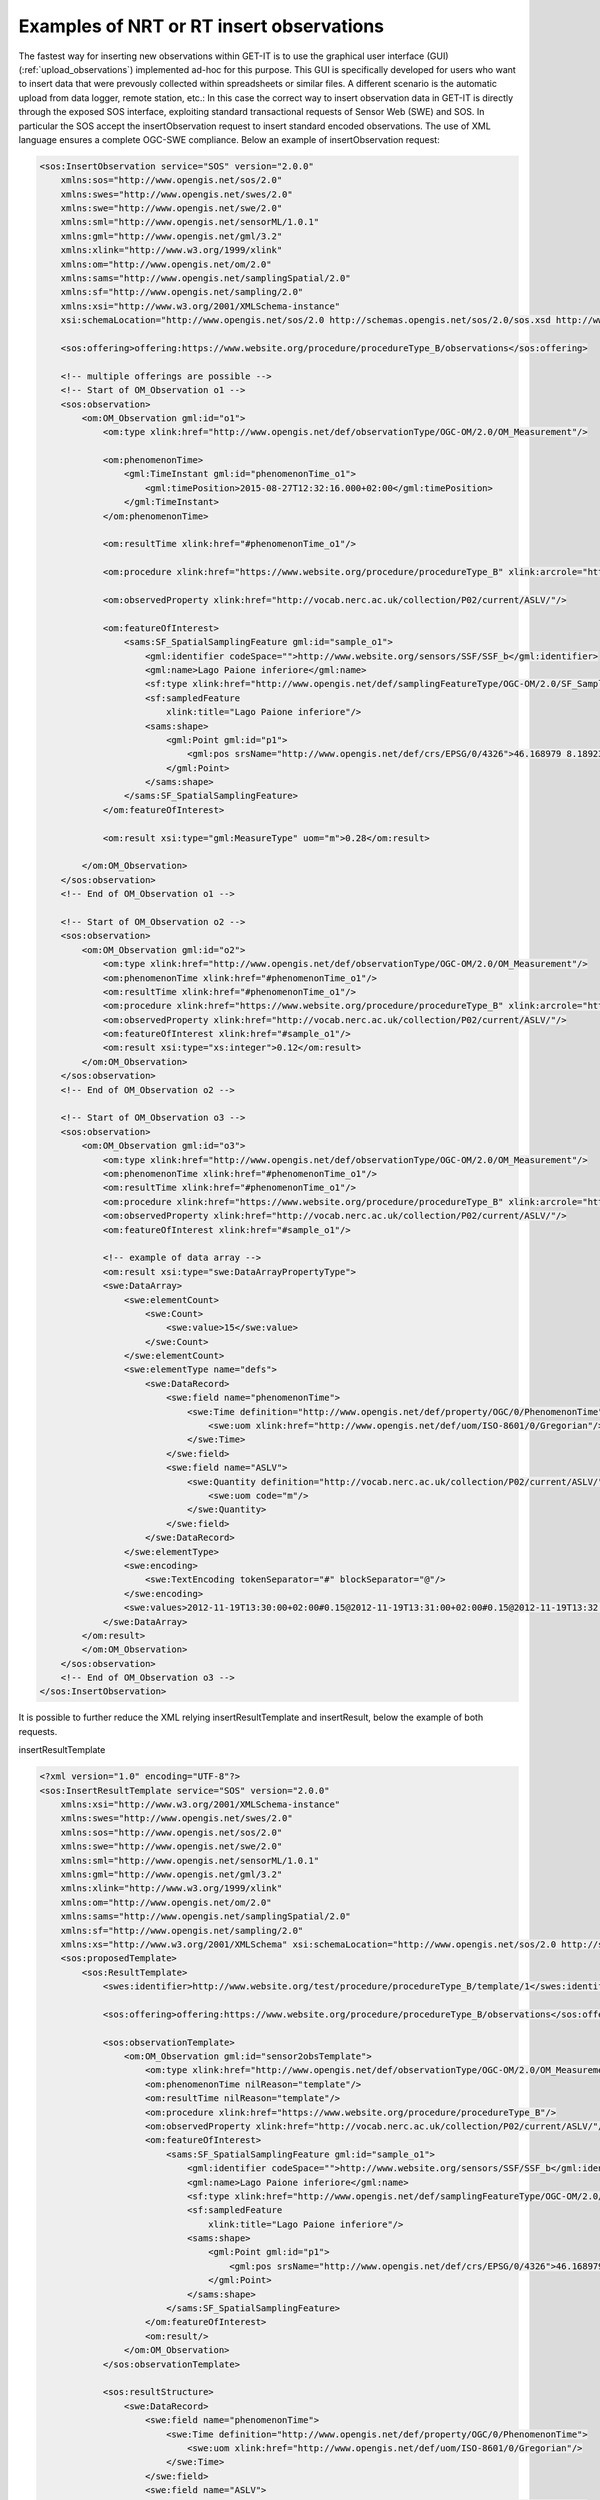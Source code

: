 .. _insertobservations:


=========================================
Examples of NRT or RT insert observations
=========================================

The fastest way for inserting new observations within GET-IT is to use the graphical user interface (GUI) (:ref:`upload_observations`) implemented ad-hoc for this purpose. This GUI is specifically developed for users who want to insert data that were prevously collected within spreadsheets or similar files.
A different scenario is the automatic upload from data logger, remote station, etc.: In this case the correct way to insert observation data in GET-IT is directly through the exposed SOS interface, exploiting standard transactional requests of Sensor Web (SWE) and SOS. In particular the SOS accept the insertObservation request to insert standard encoded observations.
The use of XML language ensures a complete OGC-SWE compliance. Below an example of insertObservation request:

.. code-block:: xml

    <sos:InsertObservation service="SOS" version="2.0.0"
        xmlns:sos="http://www.opengis.net/sos/2.0"
        xmlns:swes="http://www.opengis.net/swes/2.0"
        xmlns:swe="http://www.opengis.net/swe/2.0"
        xmlns:sml="http://www.opengis.net/sensorML/1.0.1"
        xmlns:gml="http://www.opengis.net/gml/3.2"
        xmlns:xlink="http://www.w3.org/1999/xlink"
        xmlns:om="http://www.opengis.net/om/2.0"
        xmlns:sams="http://www.opengis.net/samplingSpatial/2.0"
        xmlns:sf="http://www.opengis.net/sampling/2.0"
        xmlns:xsi="http://www.w3.org/2001/XMLSchema-instance"
        xsi:schemaLocation="http://www.opengis.net/sos/2.0 http://schemas.opengis.net/sos/2.0/sos.xsd http://www.opengis.net/samplingSpatial/2.0 http://schemas.opengis.net/samplingSpatial/2.0/spatialSamplingFeature.xsd">

        <sos:offering>offering:https://www.website.org/procedure/procedureType_B/observations</sos:offering>

        <!-- multiple offerings are possible -->
        <!-- Start of OM_Observation o1 -->
        <sos:observation>
            <om:OM_Observation gml:id="o1">
                <om:type xlink:href="http://www.opengis.net/def/observationType/OGC-OM/2.0/OM_Measurement"/>

                <om:phenomenonTime>
                    <gml:TimeInstant gml:id="phenomenonTime_o1">
                        <gml:timePosition>2015-08-27T12:32:16.000+02:00</gml:timePosition>
                    </gml:TimeInstant>
                </om:phenomenonTime>

                <om:resultTime xlink:href="#phenomenonTime_o1"/>

                <om:procedure xlink:href="https://www.website.org/procedure/procedureType_B" xlink:arcrole="http://www.website.org/2.0/sensors"/>

                <om:observedProperty xlink:href="http://vocab.nerc.ac.uk/collection/P02/current/ASLV/"/>

                <om:featureOfInterest>
                    <sams:SF_SpatialSamplingFeature gml:id="sample_o1">
                        <gml:identifier codeSpace="">http://www.website.org/sensors/SSF/SSF_b</gml:identifier>
                        <gml:name>Lago Paione inferiore</gml:name>
                        <sf:type xlink:href="http://www.opengis.net/def/samplingFeatureType/OGC-OM/2.0/SF_SamplingPoint"/>
                        <sf:sampledFeature
                            xlink:title="Lago Paione inferiore"/>
                        <sams:shape>
                            <gml:Point gml:id="p1">
                                <gml:pos srsName="http://www.opengis.net/def/crs/EPSG/0/4326">46.168979 8.18923</gml:pos>
                            </gml:Point>
                        </sams:shape>
                    </sams:SF_SpatialSamplingFeature>
                </om:featureOfInterest>

                <om:result xsi:type="gml:MeasureType" uom="m">0.28</om:result>

            </om:OM_Observation>
        </sos:observation>
        <!-- End of OM_Observation o1 -->

        <!-- Start of OM_Observation o2 -->
        <sos:observation>
            <om:OM_Observation gml:id="o2">
                <om:type xlink:href="http://www.opengis.net/def/observationType/OGC-OM/2.0/OM_Measurement"/>
                <om:phenomenonTime xlink:href="#phenomenonTime_o1"/>
                <om:resultTime xlink:href="#phenomenonTime_o1"/>
                <om:procedure xlink:href="https://www.website.org/procedure/procedureType_B" xlink:arcrole="http://www.website.org/2.0/sensors"/>
                <om:observedProperty xlink:href="http://vocab.nerc.ac.uk/collection/P02/current/ASLV/"/>
                <om:featureOfInterest xlink:href="#sample_o1"/>
                <om:result xsi:type="xs:integer">0.12</om:result>
            </om:OM_Observation>
        </sos:observation>
        <!-- End of OM_Observation o2 -->

        <!-- Start of OM_Observation o3 -->
        <sos:observation>
            <om:OM_Observation gml:id="o3">
                <om:type xlink:href="http://www.opengis.net/def/observationType/OGC-OM/2.0/OM_Measurement"/>
                <om:phenomenonTime xlink:href="#phenomenonTime_o1"/>
                <om:resultTime xlink:href="#phenomenonTime_o1"/>
                <om:procedure xlink:href="https://www.website.org/procedure/procedureType_B" xlink:arcrole="http://www.website.org/2.0/sensors"/>
                <om:observedProperty xlink:href="http://vocab.nerc.ac.uk/collection/P02/current/ASLV/"/>
                <om:featureOfInterest xlink:href="#sample_o1"/>

                <!-- example of data array -->
                <om:result xsi:type="swe:DataArrayPropertyType">
                <swe:DataArray>
                    <swe:elementCount>
                        <swe:Count>
                            <swe:value>15</swe:value>
                        </swe:Count>
                    </swe:elementCount>
                    <swe:elementType name="defs">
                        <swe:DataRecord>
                            <swe:field name="phenomenonTime">
                                <swe:Time definition="http://www.opengis.net/def/property/OGC/0/PhenomenonTime">
                                    <swe:uom xlink:href="http://www.opengis.net/def/uom/ISO-8601/0/Gregorian"/>
                                </swe:Time>
                            </swe:field>
                            <swe:field name="ASLV">
                                <swe:Quantity definition="http://vocab.nerc.ac.uk/collection/P02/current/ASLV/">
                                    <swe:uom code="m"/>
                                </swe:Quantity>
                            </swe:field>
                        </swe:DataRecord>
                    </swe:elementType>
                    <swe:encoding>
                        <swe:TextEncoding tokenSeparator="#" blockSeparator="@"/>
                    </swe:encoding>
                    <swe:values>2012-11-19T13:30:00+02:00#0.15@2012-11-19T13:31:00+02:00#0.15@2012-11-19T13:32:00+02:00#0.85@2012-11-19T13:33:00+02:00#0.5@2012-11-19T13:34:00+02:00#0.9@2012-11-19T13:35:00+02:00#0.7@2012-11-19T13:36:00+02:00#0.5@2012-11-19T13:37:00+02:00#0.6@2012-11-19T13:38:00+02:00#0.5@2012-11-19T13:39:00+02:00#0.4@2012-11-19T13:40:00+02:00#0.34@2012-11-19T13:41:00+02:00#0.25@2012-11-19T13:42:00+02:00#0.79@2012-11-19T13:43:00+02:00#0.56@2012-11-19T13:44:00+02:00#0.25</swe:values>
                </swe:DataArray>
            </om:result>
            </om:OM_Observation>
        </sos:observation>
        <!-- End of OM_Observation o3 -->
    </sos:InsertObservation>

It is possible to further reduce the XML relying insertResultTemplate and insertResult, below the example of both requests.

insertResultTemplate

.. code-block:: xml

    <?xml version="1.0" encoding="UTF-8"?>
    <sos:InsertResultTemplate service="SOS" version="2.0.0"
        xmlns:xsi="http://www.w3.org/2001/XMLSchema-instance"
        xmlns:swes="http://www.opengis.net/swes/2.0"
        xmlns:sos="http://www.opengis.net/sos/2.0"
        xmlns:swe="http://www.opengis.net/swe/2.0"
        xmlns:sml="http://www.opengis.net/sensorML/1.0.1"
        xmlns:gml="http://www.opengis.net/gml/3.2"
        xmlns:xlink="http://www.w3.org/1999/xlink"
        xmlns:om="http://www.opengis.net/om/2.0"
        xmlns:sams="http://www.opengis.net/samplingSpatial/2.0"
        xmlns:sf="http://www.opengis.net/sampling/2.0"
        xmlns:xs="http://www.w3.org/2001/XMLSchema" xsi:schemaLocation="http://www.opengis.net/sos/2.0 http://schemas.opengis.net/sos/2.0/sosInsertResultTemplate.xsd http://www.opengis.net/om/2.0 http://schemas.opengis.net/om/2.0/observation.xsd  http://www.opengis.net/samplingSpatial/2.0 http://schemas.opengis.net/samplingSpatial/2.0/spatialSamplingFeature.xsd">
        <sos:proposedTemplate>
            <sos:ResultTemplate>
                <swes:identifier>http://www.website.org/test/procedure/procedureType_B/template/1</swes:identifier>

                <sos:offering>offering:https://www.website.org/procedure/procedureType_B/observations</sos:offering>

                <sos:observationTemplate>
                    <om:OM_Observation gml:id="sensor2obsTemplate">
                        <om:type xlink:href="http://www.opengis.net/def/observationType/OGC-OM/2.0/OM_Measurement"/>
                        <om:phenomenonTime nilReason="template"/>
                        <om:resultTime nilReason="template"/>
                        <om:procedure xlink:href="https://www.website.org/procedure/procedureType_B"/>
                        <om:observedProperty xlink:href="http://vocab.nerc.ac.uk/collection/P02/current/ASLV/"/>
                        <om:featureOfInterest>
                            <sams:SF_SpatialSamplingFeature gml:id="sample_o1">
                                <gml:identifier codeSpace="">http://www.website.org/sensors/SSF/SSF_b</gml:identifier>
                                <gml:name>Lago Paione inferiore</gml:name>
                                <sf:type xlink:href="http://www.opengis.net/def/samplingFeatureType/OGC-OM/2.0/SF_SamplingPoint"/>
                                <sf:sampledFeature
                                    xlink:title="Lago Paione inferiore"/>
                                <sams:shape>
                                    <gml:Point gml:id="p1">
                                        <gml:pos srsName="http://www.opengis.net/def/crs/EPSG/0/4326">46.168979 8.18923</gml:pos>
                                    </gml:Point>
                                </sams:shape>
                            </sams:SF_SpatialSamplingFeature>
                        </om:featureOfInterest>
                        <om:result/>
                    </om:OM_Observation>
                </sos:observationTemplate>

                <sos:resultStructure>
                    <swe:DataRecord>
                        <swe:field name="phenomenonTime">
                            <swe:Time definition="http://www.opengis.net/def/property/OGC/0/PhenomenonTime">
                                <swe:uom xlink:href="http://www.opengis.net/def/uom/ISO-8601/0/Gregorian"/>
                            </swe:Time>
                        </swe:field>
                        <swe:field name="ASLV">
                            <swe:Quantity definition="http://vocab.nerc.ac.uk/collection/P02/current/ASLV/">
                                <swe:uom code="m"/>
                            </swe:Quantity>
                        </swe:field>
                    </swe:DataRecord>
                </sos:resultStructure>

                <sos:resultEncoding>
                    <swe:TextEncoding tokenSeparator="#" blockSeparator="@"/>
                </sos:resultEncoding>

            </sos:ResultTemplate>
        </sos:proposedTemplate>
    </sos:InsertResultTemplate>

and insertResult

.. code-block:: xml

    <?xml version="1.0" encoding="UTF-8"?>
    <sos:InsertResult service="SOS" version="2.0.0"
        xmlns:sos="http://www.opengis.net/sos/2.0"
        xmlns:xsi="http://www.w3.org/2001/XMLSchema-instance" xsi:schemaLocation="http://www.opengis.net/sos/2.0 http://schemas.opengis.net/sos/2.0/sos.xsd">

        <sos:template>http://www.website.org/test/procedure/procedureType_B/template/1</sos:template>

        <swe:values>2012-11-19T13:30:00+02:00#0.15@2012-11-19T13:31:00+02:00#0.15@2012-11-19T13:32:00+02:00#0.85@2012-11-19T13:33:00+02:00#0.5@2012-11-19T13:34:00+02:00#0.9@2012-11-19T13:35:00+02:00#0.7@2012-11-19T13:36:00+02:00#0.5@2012-11-19T13:37:00+02:00#0.6@2012-11-19T13:38:00+02:00#0.5@2012-11-19T13:39:00+02:00#0.4@2012-11-19T13:40:00+02:00#0.34@2012-11-19T13:41:00+02:00#0.25@2012-11-19T13:42:00+02:00#0.79@2012-11-19T13:43:00+02:00#0.56@2012-11-19T13:44:00+02:00#0.25</swe:values>
    </sos:InsertResult>

Otherwise the SOS server integrated within GET-IT allows to use JSON for sending requests. In OGC SWE, the JSON "binding" is not yet standardized, but this feature can ease the work of programmers familiar with JSON. Below an example of insertObservations JSON:

.. code-block:: json

  {
    'observation': {
        'featureOfInterest': {
            'geometry': {
                'coordinates': [45.43,
                                12.33],
                'crs': {
                    'properties': {
                        'name': 'EPSG:4326'
                    },
                    'type': 'name'
                },
                'type': 'Point'
            },
            'identifier': {
                'codespace': 'http://www.opengis.net/def/nil/OGC/0/unknown',
                'value': u'http://sp7.irea.cnr.it/featureOfInterest/PuntaSaluteCanaleGiudecca'
            },
            'name': [{
                'codespace': 'http://www.opengis.net/def/nil/OGC/0/unknown',
                'value': u'Laguna di Venezia - Punta Salute Canale della Giudecca'}],
            'sampledFeature': [u'lagunaVenezia002']
        },
        'identifier': {
            'codespace': 'http://www.opengis.net/def/nil/OGC/0/unknown',
            'value': 'record410549'
        },
        'observedProperty': u'http://vocab.nerc.ac.uk/collection/P02/current/ASLV/',
        'phenomenonTime': '2015-01-12T11:40:00+00:00',
        'procedure': u'http://sp7.irea.cnr.it/sensors/mareesk.irea.cnr.it/procedure/SIAPMICROS/DA9000/noSerialNumberDeclared/20140723044959616_PuntaSaluteCanaleGiudecca',
        'result': {
            'uom': u'm', 'value': 0.03
        },
        'resultTime': '2015-01-12T11:40:00+00:00',
        'type': 'http://www.opengis.net/def/observationType/OGC-OM/2.0/OM_Measurement'
    },
    'offering': u'offering:http://sp7.irea.cnr.it/sensors/mareesk.irea.cnr.it/procedure/SIAPMICROS/DA9000/noSerialNumberDeclared/20140723044959616_PuntaSaluteCanaleGiudecca/observations',
    'request': 'InsertObservation',
    'service': 'SOS',
    'version': '2.0.0'
   }

The requests should be sent to SOS endpoint that could be found in the GET-IT interface (Services -> SOS e.g. `<http://demo2.get-it.it/about_services/#sos>`_), by client-side URL transfers (e.g. cURL).
